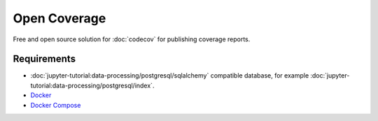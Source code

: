 Open Coverage
=============

Free and open source solution for :doc:`codecov` for publishing coverage
reports.

.. seealso::

   * `GitHub <https://github.com/vangheem/opencoverage>`_

Requirements
------------

* :doc:`jupyter-tutorial:data-processing/postgresql/sqlalchemy` compatible
  database, for example
  :doc:`jupyter-tutorial:data-processing/postgresql/index`.
* `Docker <https://www.docker.com/>`_
* `Docker Compose <https://docs.docker.com/compose/>`_
